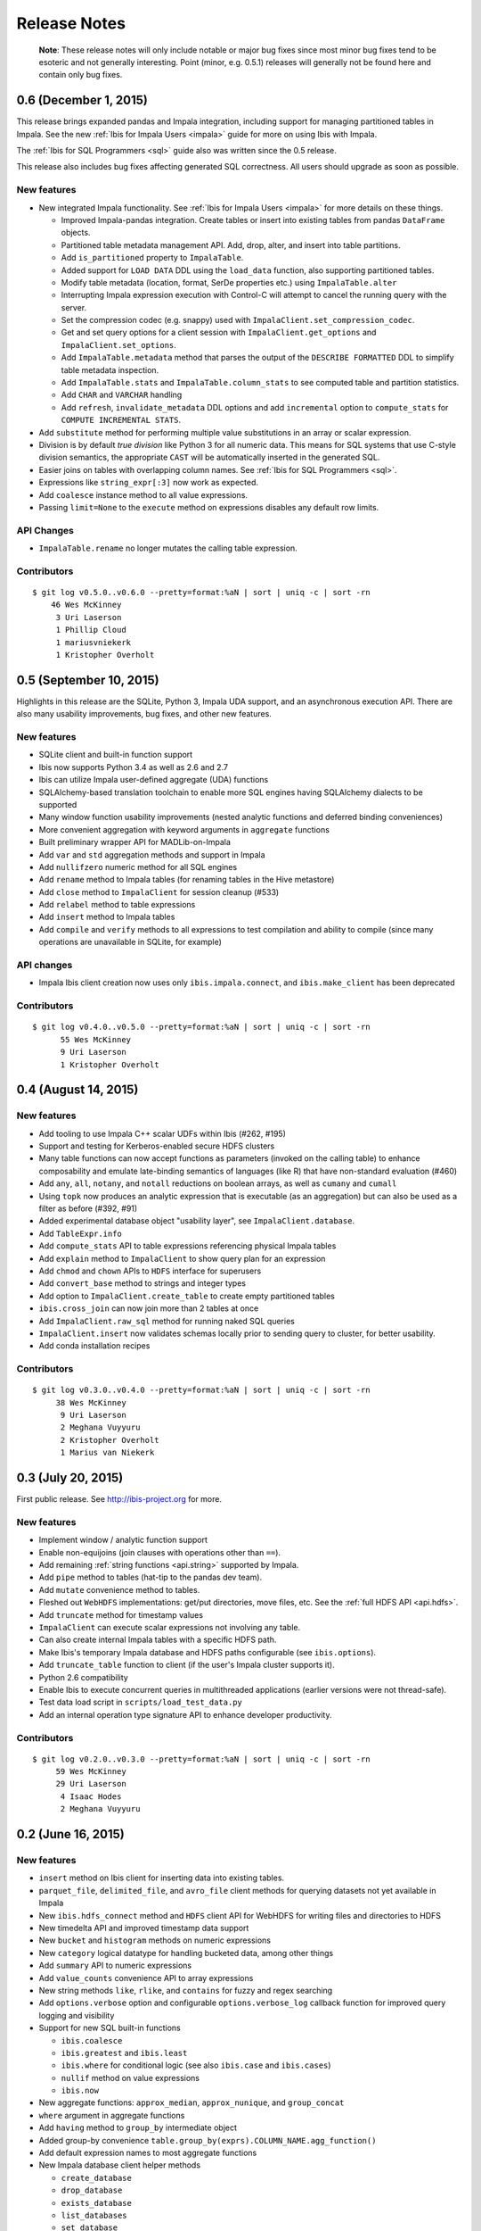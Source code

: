 =============
Release Notes
=============

    **Note**: These release notes will only include notable or major bug fixes
    since most minor bug fixes tend to be esoteric and not generally
    interesting. Point (minor, e.g. 0.5.1) releases will generally not be found
    here and contain only bug fixes.

0.6 (December 1, 2015)
----------------------

This release brings expanded pandas and Impala integration, including support
for managing partitioned tables in Impala. See the new :ref:`Ibis for Impala
Users <impala>` guide for more on using Ibis with Impala.

The :ref:`Ibis for SQL Programmers <sql>` guide also was written since the 0.5
release.

This release also includes bug fixes affecting generated SQL correctness. All
users should upgrade as soon as possible.

New features
~~~~~~~~~~~~

* New integrated Impala functionality. See :ref:`Ibis for Impala Users
  <impala>` for more details on these things.

  * Improved Impala-pandas integration. Create tables or insert into existing
    tables from pandas ``DataFrame`` objects.
  * Partitioned table metadata management API. Add, drop, alter, and
    insert into table partitions.
  * Add ``is_partitioned`` property to ``ImpalaTable``.
  * Added support for ``LOAD DATA`` DDL using the ``load_data`` function, also
    supporting partitioned tables.
  * Modify table metadata (location, format, SerDe properties etc.)  using
    ``ImpalaTable.alter``
  * Interrupting Impala expression execution with Control-C will attempt to
    cancel the running query with the server.
  * Set the compression codec (e.g. snappy) used with
    ``ImpalaClient.set_compression_codec``.
  * Get and set query options for a client session with
    ``ImpalaClient.get_options`` and ``ImpalaClient.set_options``.
  * Add ``ImpalaTable.metadata`` method that parses the output of the
    ``DESCRIBE FORMATTED`` DDL to simplify table metadata inspection.
  * Add ``ImpalaTable.stats`` and ``ImpalaTable.column_stats`` to see computed
    table and partition statistics.
  * Add ``CHAR`` and ``VARCHAR`` handling
  * Add ``refresh``, ``invalidate_metadata`` DDL options and add
    ``incremental`` option to ``compute_stats`` for ``COMPUTE INCREMENTAL
    STATS``.

* Add ``substitute`` method for performing multiple value substitutions in an
  array or scalar expression.
* Division is by default *true division* like Python 3 for all numeric
  data. This means for SQL systems that use C-style division semantics, the
  appropriate ``CAST`` will be automatically inserted in the generated SQL.
* Easier joins on tables with overlapping column names. See :ref:`Ibis for SQL Programmers <sql>`.
* Expressions like ``string_expr[:3]`` now work as expected.
* Add ``coalesce`` instance method to all value expressions.
* Passing ``limit=None`` to the ``execute`` method on expressions disables any
  default row limits.

API Changes
~~~~~~~~~~~

* ``ImpalaTable.rename`` no longer mutates the calling table expression.

Contributors
~~~~~~~~~~~~

::

    $ git log v0.5.0..v0.6.0 --pretty=format:%aN | sort | uniq -c | sort -rn
	46 Wes McKinney
	 3 Uri Laserson
	 1 Phillip Cloud
	 1 mariusvniekerk
	 1 Kristopher Overholt


0.5 (September 10, 2015)
------------------------

Highlights in this release are the SQLite, Python 3, Impala UDA support, and an
asynchronous execution API. There are also many usability improvements, bug
fixes, and other new features.

New features
~~~~~~~~~~~~
* SQLite client and built-in function support
* Ibis now supports Python 3.4 as well as 2.6 and 2.7
* Ibis can utilize Impala user-defined aggregate (UDA) functions
* SQLAlchemy-based translation toolchain to enable more SQL engines having
  SQLAlchemy dialects to be supported
* Many window function usability improvements (nested analytic functions and
  deferred binding conveniences)
* More convenient aggregation with keyword arguments in ``aggregate`` functions
* Built preliminary wrapper API for MADLib-on-Impala
* Add ``var`` and ``std`` aggregation methods and support in Impala
* Add ``nullifzero`` numeric method for all SQL engines
* Add ``rename`` method to Impala tables (for renaming tables in the Hive
  metastore)
* Add ``close`` method to ``ImpalaClient`` for session cleanup (#533)
* Add ``relabel`` method to table expressions
* Add ``insert`` method to Impala tables
* Add ``compile`` and ``verify`` methods to all expressions to test compilation
  and ability to compile (since many operations are unavailable in SQLite, for
  example)

API changes
~~~~~~~~~~~
* Impala Ibis client creation now uses only ``ibis.impala.connect``, and
  ``ibis.make_client`` has been deprecated

Contributors
~~~~~~~~~~~~
::

    $ git log v0.4.0..v0.5.0 --pretty=format:%aN | sort | uniq -c | sort -rn
          55 Wes McKinney
          9 Uri Laserson
          1 Kristopher Overholt

0.4 (August 14, 2015)
---------------------

New features
~~~~~~~~~~~~
* Add tooling to use Impala C++ scalar UDFs within Ibis (#262, #195)
* Support and testing for Kerberos-enabled secure HDFS clusters
* Many table functions can now accept functions as parameters (invoked on the
  calling table) to enhance composability and emulate late-binding semantics of
  languages (like R) that have non-standard evaluation (#460)
* Add ``any``, ``all``, ``notany``, and ``notall`` reductions on boolean
  arrays, as well as ``cumany`` and ``cumall``
* Using ``topk`` now produces an analytic expression that is executable (as an
  aggregation) but can also be used as a filter as before (#392, #91)
* Added experimental database object "usability layer", see
  ``ImpalaClient.database``.
* Add ``TableExpr.info``
* Add ``compute_stats`` API to table expressions referencing physical Impala
  tables
* Add ``explain`` method to ``ImpalaClient`` to show query plan for an
  expression
* Add ``chmod`` and ``chown`` APIs to ``HDFS`` interface for superusers
* Add ``convert_base`` method to strings and integer types
* Add option to ``ImpalaClient.create_table`` to create empty partitioned
  tables
* ``ibis.cross_join`` can now join more than 2 tables at once
* Add ``ImpalaClient.raw_sql`` method for running naked SQL queries
* ``ImpalaClient.insert`` now validates schemas locally prior to sending query
  to cluster, for better usability.
* Add conda installation recipes

Contributors
~~~~~~~~~~~~
::

    $ git log v0.3.0..v0.4.0 --pretty=format:%aN | sort | uniq -c | sort -rn
         38 Wes McKinney
          9 Uri Laserson
          2 Meghana Vuyyuru
          2 Kristopher Overholt
          1 Marius van Niekerk

0.3 (July 20, 2015)
-------------------

First public release. See http://ibis-project.org for more.

New features
~~~~~~~~~~~~
* Implement window / analytic function support
* Enable non-equijoins (join clauses with operations other than ``==``).
* Add remaining :ref:`string functions <api.string>` supported by Impala.
* Add ``pipe`` method to tables (hat-tip to the pandas dev team).
* Add ``mutate`` convenience method to tables.
* Fleshed out ``WebHDFS`` implementations: get/put directories, move files,
  etc. See the :ref:`full HDFS API <api.hdfs>`.
* Add ``truncate`` method for timestamp values
* ``ImpalaClient`` can execute scalar expressions not involving any table.
* Can also create internal Impala tables with a specific HDFS path.
* Make Ibis's temporary Impala database and HDFS paths configurable (see
  ``ibis.options``).
* Add ``truncate_table`` function to client (if the user's Impala cluster
  supports it).
* Python 2.6 compatibility
* Enable Ibis to execute concurrent queries in multithreaded applications
  (earlier versions were not thread-safe).
* Test data load script in ``scripts/load_test_data.py``
* Add an internal operation type signature API to enhance developer
  productivity.

Contributors
~~~~~~~~~~~~
::

    $ git log v0.2.0..v0.3.0 --pretty=format:%aN | sort | uniq -c | sort -rn
         59 Wes McKinney
         29 Uri Laserson
          4 Isaac Hodes
          2 Meghana Vuyyuru

0.2 (June 16, 2015)
-------------------

New features
~~~~~~~~~~~~
* ``insert`` method on Ibis client for inserting data into existing tables.
* ``parquet_file``, ``delimited_file``, and ``avro_file`` client methods for
  querying datasets not yet available in Impala
* New ``ibis.hdfs_connect`` method and ``HDFS`` client API for WebHDFS for
  writing files and directories to HDFS
* New timedelta API and improved timestamp data support
* New ``bucket`` and ``histogram`` methods on numeric expressions
* New ``category`` logical datatype for handling bucketed data, among other
  things
* Add ``summary`` API to numeric expressions
* Add ``value_counts`` convenience API to array expressions
* New string methods ``like``, ``rlike``, and ``contains`` for fuzzy and regex
  searching
* Add ``options.verbose`` option and configurable ``options.verbose_log``
  callback function for improved query logging and visibility
* Support for new SQL built-in functions

  * ``ibis.coalesce``
  * ``ibis.greatest`` and ``ibis.least``
  * ``ibis.where`` for conditional logic (see also ``ibis.case`` and
    ``ibis.cases``)
  * ``nullif`` method on value expressions
  * ``ibis.now``

* New aggregate functions: ``approx_median``, ``approx_nunique``, and
  ``group_concat``
* ``where`` argument in aggregate functions
* Add ``having`` method to ``group_by`` intermediate object
* Added group-by convenience
  ``table.group_by(exprs).COLUMN_NAME.agg_function()``
* Add default expression names to most aggregate functions
* New Impala database client helper methods

  * ``create_database``
  * ``drop_database``
  * ``exists_database``
  * ``list_databases``
  * ``set_database``

* Client ``list_tables`` searching / listing method
* Add ``add``, ``sub``, and other explicit arithmetic methods to value
  expressions

API Changes
~~~~~~~~~~~
* New Ibis client and Impala connection workflow. Client now combined from an
  Impala connection and an optional HDFS connection

Bug fixes
~~~~~~~~~
* Numerous expression API bug fixes and rough edges fixed

Contributors
~~~~~~~~~~~~
::

    $ git log v0.1.0..v0.2.0 --pretty=format:%aN | sort | uniq -c | sort -rn
         71 Wes McKinney
          1 Juliet Hougland
          1 Isaac Hodes

0.1 (March 26, 2015)
--------------------

First Ibis release.

* Expression DSL design and type system
* Expression to ImpalaSQL compiler toolchain
* Impala built-in function wrappers

::

    $ git log 84d0435..v0.1.0 --pretty=format:%aN | sort | uniq -c | sort -rn
        78 Wes McKinney
         1 srus
         1 Henry Robinson
